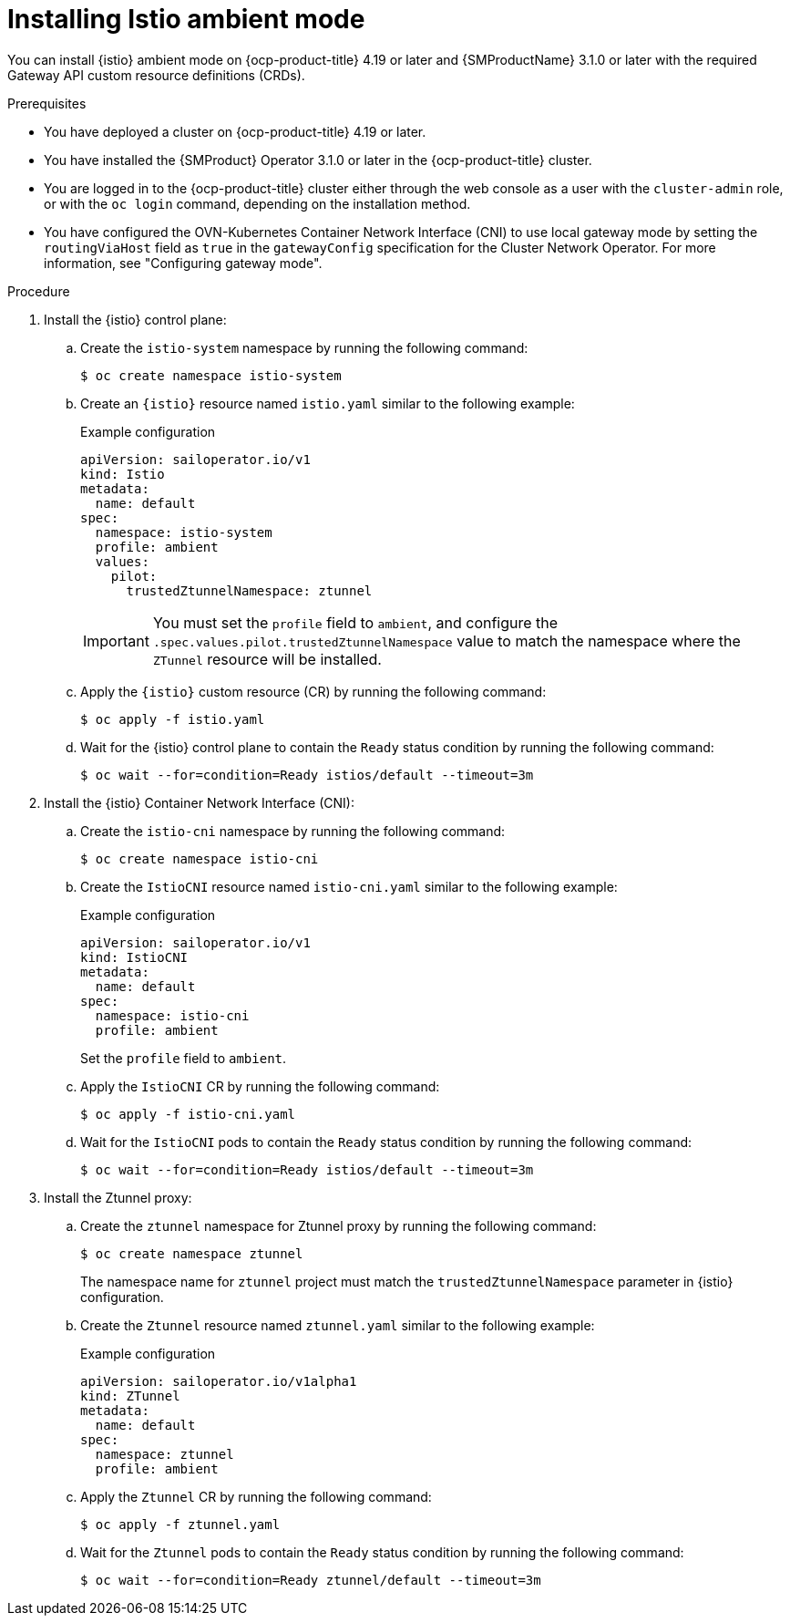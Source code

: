 // Module included in the following assemblies:

// * service-mesh-docs-main/install/ossm-istio-ambient-mode.adoc

:_mod-docs-content-type: PROCEDURE
[id="ossm-installing-istio-ambient-mode_{context}"]
= Installing Istio ambient mode

You can install {istio} ambient mode on {ocp-product-title} 4.19 or later and {SMProductName} 3.1.0 or later with the required Gateway API custom resource definitions (CRDs).

.Prerequisites

* You have deployed a cluster on {ocp-product-title} 4.19 or later.
* You have installed the {SMProduct} Operator 3.1.0 or later in the {ocp-product-title} cluster.
* You are logged in to the {ocp-product-title} cluster either through the web console as a user with the `cluster-admin` role, or with the `oc login` command, depending on the installation method.
* You have configured the OVN-Kubernetes Container Network Interface (CNI) to use local gateway mode by setting the `routingViaHost` field as `true` in the `gatewayConfig` specification for the Cluster Network Operator. For more information, see "Configuring gateway mode".

.Procedure

. Install the {istio} control plane:

.. Create the `istio-system` namespace by running the following command:
+
[source,terminal]
----
$ oc create namespace istio-system
----

.. Create an `{istio}` resource named `istio.yaml` similar to the following example:
+
.Example configuration
[source,yaml]
----
apiVersion: sailoperator.io/v1
kind: Istio
metadata:
  name: default
spec:
  namespace: istio-system
  profile: ambient
  values:
    pilot:
      trustedZtunnelNamespace: ztunnel
----
+
[IMPORTANT]
====
You must set the `profile` field to `ambient`, and configure the `.spec.values.pilot.trustedZtunnelNamespace` value to match the namespace where the `ZTunnel` resource will be installed.
====

.. Apply the `{istio}` custom resource (CR) by running the following command:
+
[source,terminal]
----
$ oc apply -f istio.yaml
----

.. Wait for the {istio} control plane to contain the `Ready` status condition by running the following command:
+
[source,terminal]
----
$ oc wait --for=condition=Ready istios/default --timeout=3m
----

. Install the {istio} Container Network Interface (CNI):

.. Create the `istio-cni` namespace by running the following command:
+
[source,terminal]
----
$ oc create namespace istio-cni
----

.. Create the `IstioCNI` resource named `istio-cni.yaml` similar to the following example:
+
.Example configuration
[source,yaml]
----
apiVersion: sailoperator.io/v1
kind: IstioCNI
metadata:
  name: default
spec:
  namespace: istio-cni
  profile: ambient
----
+
Set the `profile` field to `ambient`.

.. Apply the `IstioCNI` CR by running the following command:
+
[source,terminal]
----
$ oc apply -f istio-cni.yaml
----

.. Wait for the `IstioCNI` pods to contain the `Ready` status condition by running the following command:
+
[source,terminal]
----
$ oc wait --for=condition=Ready istios/default --timeout=3m
----

. Install the Ztunnel proxy:

.. Create the `ztunnel` namespace for Ztunnel proxy by running the following command:
+
[source,terminal]
----
$ oc create namespace ztunnel
----
+
The namespace name for `ztunnel` project must match the `trustedZtunnelNamespace` parameter in {istio} configuration.

.. Create the `Ztunnel` resource named `ztunnel.yaml` similar to the following example:
+
.Example configuration
[source,yaml]
----
apiVersion: sailoperator.io/v1alpha1
kind: ZTunnel
metadata:
  name: default
spec:
  namespace: ztunnel
  profile: ambient
----

.. Apply the `Ztunnel` CR by running the following command:
+
[source,terminal]
----
$ oc apply -f ztunnel.yaml
----

.. Wait for the `Ztunnel` pods to contain the `Ready` status condition by running the following command:
+
[source,terminal]
----
$ oc wait --for=condition=Ready ztunnel/default --timeout=3m
----